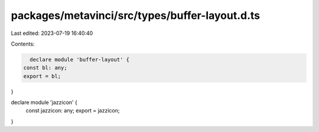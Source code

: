 packages/metavinci/src/types/buffer-layout.d.ts
===============================================

Last edited: 2023-07-19 16:40:40

Contents:

.. code-block:: ts

    declare module 'buffer-layout' {
  const bl: any;
  export = bl;
}

declare module 'jazzicon' {
  const jazzicon: any;
  export = jazzicon;
}


